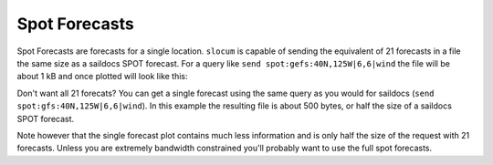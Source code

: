 Spot Forecasts
==============

Spot Forecasts are forecasts for a single location.  ``slocum`` is capable of
sending the equivalent of 21 forecasts in a file the same size as a saildocs
SPOT forecast.  For a query like ``send spot:gefs:40N,125W|6,6|wind`` the
file will be about 1 kB and once plotted will look like this:

.. plot::
    :height: 150
    :width: 600
    :align: center

    import xarray as xra
    import matplotlib.pyplot as plt
    from slocum import visualize
    fcsts = xray.open_dataset('./sf_example_forecast.nc')
    one_loc = fcsts.isel(latitude=5, longitude=5)
    plt.figure(figsize=(12, 7))
    visualize.plot_forecast(one_loc)
    plt.show()

Don't want all 21 forecats?  You can get a single forecast using the same
query as you would for saildocs (``send spot:gfs:40N,125W|6,6|wind``).  In
this example the resulting file is about 500 bytes, or half the size of a saildocs SPOT
forecast.

.. plot::
    :height: 150
    :width: 600
    :align: center

    import xarray as xra
    import matplotlib.pyplot as plt
    from slocum import visualize
    fcsts = xray.open_dataset('./sf_example_forecast.nc')
    one_loc = fcsts.isel(latitude=5, longitude=5, realization=[0])
    plt.figure(figsize=(12, 7))
    visualize.plot_forecast(one_loc)
    plt.show()

Note however that the single forecast plot contains much less information and is only half
the size of the request with 21 forecasts.  Unless you are extremely bandwidth constrained
you'll probably want to use the full spot forecasts.
